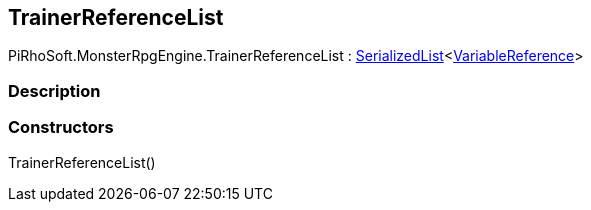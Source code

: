 [#reference/trainer-reference-list]

## TrainerReferenceList

PiRhoSoft.MonsterRpgEngine.TrainerReferenceList : link:/projects/unity-utilities/documentation/#/v10/reference/serialized-list-1[SerializedList^]<link:/projects/unity-composition/documentation/#/v10/reference/variable-reference[VariableReference^]>

### Description

### Constructors

TrainerReferenceList()::